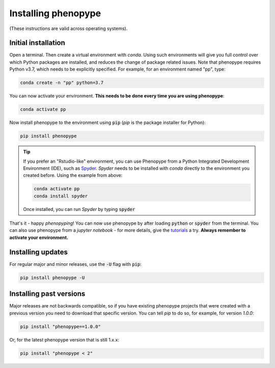 Installing phenopype
-----------------------

(These instructions are valid across operating systems).


Initial installation
~~~~~~~~~~~~~~~~~~~~~~~~

Open a terminal. Then create a virtual environment with `conda`. Using such environments will give you full control over which Python packages are installed, and reduces the change of package related issues. Note that phenopype requires Python v3.7, which needs to be explicitly specified. For example, for an environment named "pp", type:


.. code-block:: bash

	conda create -n "pp" python=3.7


You can now activate your environment. **This needs to be done every time you are using phenopype**:

.. code-block:: bash

	conda activate pp


Now install phenopype to the environment using :code:`pip` (`pip` is the package installer for Python):

.. code-block:: bash

	pip install phenopype


.. tip::

	If you prefer an "Rstudio-like" environment, you can use Phenopype from a Python Integrated Development Environment (IDE), such as `Spyder <https://www.spyder-ide.org/>`_. `Spyder` needs to be installed with `conda` directly to the environment you created before. Using the example from above:


	.. code-block:: bash

		conda activate pp
		conda install spyder


	Once installed, you can run `Spyder` by typing :code:`spyder`


That's it - happy `phenopyping`! You can now use phenopype by after loading :code:`python` or :code:`spyder` from the terminal. You can also use phenopype from a `jupyter notebook` - for more details, give the `tutorials <tutorial_0.html>`_ a try. **Always remember to activate your environment.**


Installing updates
~~~~~~~~~~~~~~~~~~~~~~

For regular major and minor releases, use the :code:`-U` flag with :code:`pip`:

.. code-block:: bash

	pip install phenopype -U

Installing past versions
~~~~~~~~~~~~~~~~~~~~~~~~~~~~

Major releases are not backwards compatible, so if you have existing phenopype projects that were created with a previous version you need to download that specific version. You can tell `pip` to do so, for example, for version `1.0.0`:

.. code-block:: bash

		pip install "phenopype==1.0.0"

Or, for the latest phenopype version that is still 1.x.x:

.. code-block:: bash

		pip install "phenopype < 2"
